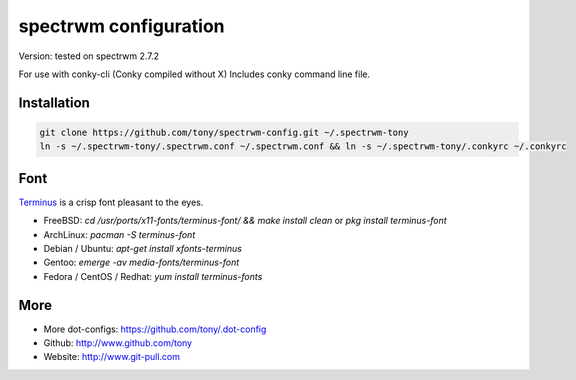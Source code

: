 spectrwm configuration
=====================

Version: tested on spectrwm 2.7.2

For use with conky-cli (Conky compiled without X) Includes conky command line file.

Installation
------------

.. code-block:: shell

    git clone https://github.com/tony/spectrwm-config.git ~/.spectrwm-tony
    ln -s ~/.spectrwm-tony/.spectrwm.conf ~/.spectrwm.conf && ln -s ~/.spectrwm-tony/.conkyrc ~/.conkyrc

Font
----

`Terminus`_ is a crisp font pleasant to the eyes.

* FreeBSD: `cd /usr/ports/x11-fonts/terminus-font/ && make install clean` or `pkg install terminus-font`
* ArchLinux: `pacman -S terminus-font`
* Debian / Ubuntu: `apt-get install xfonts-terminus`
* Gentoo: `emerge -av media-fonts/terminus-font`
* Fedora / CentOS / Redhat: `yum install terminus-fonts`

.. _Terminus: http://terminus-font.sourceforge.net/

More
----

* More dot-configs: https://github.com/tony/.dot-config
* Github: http://www.github.com/tony
* Website: http://www.git-pull.com

